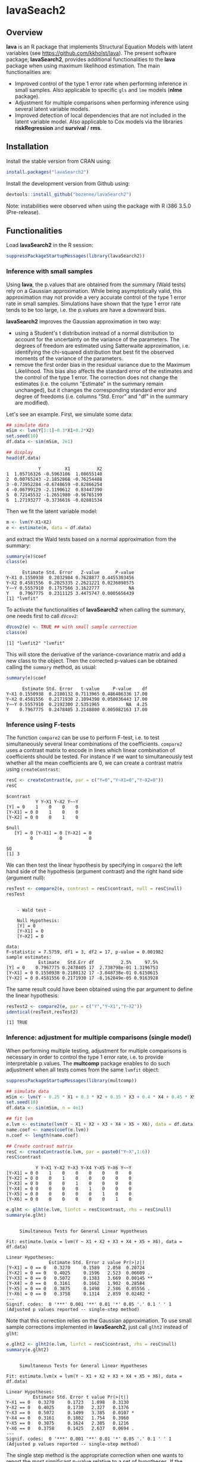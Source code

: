 #+BEGIN_HTML
<a href="https://travis-ci.org/bozenne/lavaSearch2"><img src="https://travis-ci.org/bozenne/lavaSearch2.svg?branch=master"></a>
#+END_HTML

* lavaSeach2

** Overview

*lava* is an R package that implements Structural Equation Models with
 latent variables (see [[https://github.com/kkholst/lava]]). The present
 software package, *lavaSearch2*, provides additional functionalities
 to the *lava* package when using maximum likelihood estimation. The
 main functionalities are:
- Improved control of the type 1 error rate when performing inference
  in small samples. Also applicable to specific =gls= and =lme= models
  (*nlme* package).
- Adjustment for multiple comparisons when performing inference using
  several latent variable models.
- Improved detection of local dependencies that are not included in
  the latent variable model. Also applicable to Cox models via the
  libraries *riskRegression* and *survival* / *rms*.

** Installation 
Install the stable version from CRAN using:
#+BEGIN_SRC R :exports both :results output :session *R* :cache no
install.packages("lavaSearch2")
#+END_SRC

Install the development version from Github using:
#+BEGIN_SRC R :exports both :results output :session *R* :cache no
devtools::install_github("bozenne/lavaSearch2")
#+END_SRC

Note: instabilities were observed when using the package with R i386
3.5.0 (Pre-release).


** Functionalities

Load *lavaSearch2* in the R session:
#+BEGIN_SRC R :exports code :results output :session *R* :cache no
suppressPackageStartupMessages(library(lavaSearch2))
#+END_SRC 

#+RESULTS:


*** Inference with small samples

Using *lava*, the p.values that are obtained from the summary (Wald
tests) rely on a Gaussian approximation. While being asymptotically
valid, this approximation may not provide a very accurate control of
the type 1 error rate in small samples. Simulations have shown that
the type 1 error rate tends to be too large, i.e. the p.values are have
a downward bias.

*lavaSearch2* improves the Gaussian approximation in two way:
- using a Student's t distribution instead of a normal distribution to
  account for the uncertainty on the variance of the parameters. The
  degrees of freedom are estimated using Satterwaite approximation,
  i.e. identifying the chi-squared distribution that best fit the
  observed moments of the variance of the parameters.
- remove the first order bias in the residual variance due to the
  Maximum Likelihood. This bias also affects the standard error of the
  estimates and the control of the type 1 error. The correction does
  not change the estimates (i.e. the column "Estimate" in the summary
  remain unchanged), but it changes the corresponding standard error
  and degree of freedoms (i.e. columns "Std. Error" and "df" in the
  summary are modified).


Let's see an example. First, we simulate some data:
#+BEGIN_SRC R :exports both :results output :session *R* :cache no
## simulate data
mSim <- lvm(Y[1:1]~0.3*X1+0.2*X2)
set.seed(10)
df.data <- sim(mSim, 2e1)

## display
head(df.data)
#+END_SRC

#+RESULTS:
:             Y         X1          X2
: 1  1.05716326 -0.5963106  1.08655140
: 2  0.00765243 -2.1852868 -0.76254488
: 3 -0.73952284 -0.6748659 -0.82866254
: 4 -0.06799129 -2.1190612  0.83447390
: 5  0.72145532 -1.2651980 -0.96765199
: 6  1.27193277 -0.3736616 -0.02881534

Then we fit the latent variable model:
#+BEGIN_SRC R :exports both :results output :session *R* :cache no
m <- lvm(Y~X1+X2)
e <- estimate(m, data = df.data)
#+END_SRC

#+RESULTS:

and extract the Wald tests based on a normal approximation from the
summary:
#+BEGIN_SRC R :exports both :results output :session *R* :cache no
summary(e)$coef
class(e)
#+END_SRC

#+RESULTS:
:       Estimate Std. Error   Z-value      P-value
: Y~X1 0.1550938  0.2032984 0.7628877 0.4455303456
: Y~X2 0.4581556  0.2025335 2.2621221 0.0236898575
: Y~~Y 0.5557910  0.1757566 3.1622777           NA
: Y    0.7967775  0.2311125 3.4475747 0.0005656439
: [1] "lvmfit"

To activate the functionalities of *lavaSearch2* when calling the
summary, one needs first to call =dVcov2=: 
#+BEGIN_SRC R :exports both :results output :session *R* :cache no
dVcov2(e) <- TRUE ## with small sample correction 
class(e)
#+END_SRC

#+RESULTS:
: [1] "lvmfit2" "lvmfit"
This will store the derivative of the variance-covariance matrix and
add a new class to the object. Then the corrected p-values can be
obtained calling the =summary= method, as usual:
#+BEGIN_SRC R :exports both :results output :session *R* :cache no
summary(e)$coef
#+END_SRC

#+RESULTS:
:       Estimate Std. Error   t-value     P-value    df
: Y~X1 0.1550938  0.2180132 0.7113965 0.486486336 17.00
: Y~X2 0.4581556  0.2171930 2.1094398 0.050036443 17.00
: Y~~Y 0.5557910  0.2192300 2.5351965          NA  4.25
: Y    0.7967775  0.2478405 3.2148800 0.005082163 17.00

*** Inference using F-tests

The function =compare2= can be use to perform F-test, i.e. to test
simultaneously several linear combinations of the coefficients.
=compare2= uses a contrast matrix to encode in lines which linear
combination of coefficients should be tested. For instance if we want
to simultaneously test whether all the mean coefficients are 0, we can
create a contrast matrix using =createContrast=:
#+BEGIN_SRC R :exports both :results output :session *R* :cache no
resC <- createContrast(e, par = c("Y=0","Y~X1=0","Y~X2=0"))
resC
#+END_SRC

#+RESULTS:
#+begin_example
$contrast
           Y Y~X1 Y~X2 Y~~Y
[Y] = 0    1    0    0    0
[Y~X1] = 0 0    1    0    0
[Y~X2] = 0 0    0    1    0

$null
   [Y] = 0 [Y~X1] = 0 [Y~X2] = 0 
         0          0          0 

$Q
[1] 3
#+end_example

We can then test the linear hypothesis by specifying in =compare2= the
left hand side of the hypothesis (argument contrast) and the right
hand side (argument null):
#+BEGIN_SRC R :exports both :results output :session *R* :cache no
resTest <- compare2(e, contrast = resC$contrast, null = resC$null)
resTest
#+END_SRC

#+RESULTS:
#+begin_example

	- Wald test -

	Null Hypothesis:
	[Y] = 0
	[Y~X1] = 0
	[Y~X2] = 0

data:  
F-statistic = 7.5759, df1 = 3, df2 = 17, p-value = 0.001982
sample estimates:
            Estimate   Std.Err df          2.5%     97.5%
[Y] = 0    0.7967775 0.2478405 17  2.738798e-01 1.3196753
[Y~X1] = 0 0.1550938 0.2180132 17 -3.048738e-01 0.6150615
[Y~X2] = 0 0.4581556 0.2171930 17 -8.162049e-05 0.9163928
#+end_example

The same result could have been obtained using the par argument to
define the linear hypothesis:
#+BEGIN_SRC R :exports both :results output :session *R* :cache no
resTest2 <- compare2(e, par = c("Y","Y~X1","Y~X2"))
identical(resTest,resTest2)
#+END_SRC

#+RESULTS:
: [1] TRUE

*** Inference: adjustment for multiple comparisons (single model)

When performing multiple testing, adjustment for multiple comparisons
is necessary in order to control the type 1 error rate, i.e. to
provide interpretable p.values. The *multcomp* package enables to do
such adjustment when all tests comes from the same =lvmfit= object:
#+BEGIN_SRC R :exports both :results output :session *R* :cache no
suppressPackageStartupMessages(library(multcomp))

## simulate data
mSim <- lvm(Y ~ 0.25 * X1 + 0.3 * X2 + 0.35 * X3 + 0.4 * X4 + 0.45 * X5 + 0.5 * X6)
set.seed(10)
df.data <- sim(mSim, n = 4e1)

## fit lvm
e.lvm <- estimate(lvm(Y ~ X1 + X2 + X3 + X4 + X5 + X6), data = df.data)
name.coef <- names(coef(e.lvm))
n.coef <- length(name.coef)

## Create contrast matrix
resC <- createContrast(e.lvm, par = paste0("Y~X",1:6))
resC$contrast
#+END_SRC

#+RESULTS:
:            Y Y~X1 Y~X2 Y~X3 Y~X4 Y~X5 Y~X6 Y~~Y
: [Y~X1] = 0 0    1    0    0    0    0    0    0
: [Y~X2] = 0 0    0    1    0    0    0    0    0
: [Y~X3] = 0 0    0    0    1    0    0    0    0
: [Y~X4] = 0 0    0    0    0    1    0    0    0
: [Y~X5] = 0 0    0    0    0    0    1    0    0
: [Y~X6] = 0 0    0    0    0    0    0    1    0

#+BEGIN_SRC R :exports both :results output :session *R* :cache no
e.glht <- glht(e.lvm, linfct = resC$contrast, rhs = resC$null)
summary(e.glht)
#+END_SRC
#+RESULTS:
#+begin_example

	 Simultaneous Tests for General Linear Hypotheses

Fit: estimate.lvm(x = lvm(Y ~ X1 + X2 + X3 + X4 + X5 + X6), data = df.data)

Linear Hypotheses:
                Estimate Std. Error z value Pr(>|z|)   
[Y~X1] = 0 == 0   0.3270     0.1589   2.058  0.20724   
[Y~X2] = 0 == 0   0.4025     0.1596   2.523  0.06609 . 
[Y~X3] = 0 == 0   0.5072     0.1383   3.669  0.00145 **
[Y~X4] = 0 == 0   0.3161     0.1662   1.902  0.28584   
[Y~X5] = 0 == 0   0.3875     0.1498   2.586  0.05556 . 
[Y~X6] = 0 == 0   0.3758     0.1314   2.859  0.02482 * 
---
Signif. codes:  0 '***' 0.001 '**' 0.01 '*' 0.05 '.' 0.1 ' ' 1
(Adjusted p values reported -- single-step method)
#+end_example

Note that this correction relies on the Gaussian approximation. To use
small sample corrections implemented in *lavaSearch2*, just call
=glht2= instead of =glht=:
#+BEGIN_SRC R :exports both :results output :session *R* :cache no
e.glht2 <- glht2(e.lvm, linfct = resC$contrast, rhs = resC$null)
summary(e.glht2)
#+END_SRC

#+RESULTS:
#+begin_example

	 Simultaneous Tests for General Linear Hypotheses

Fit: estimate.lvm(x = lvm(Y ~ X1 + X2 + X3 + X4 + X5 + X6), data = df.data)

Linear Hypotheses:
          Estimate Std. Error t value Pr(>|t|)  
Y~X1 == 0   0.3270     0.1723   1.898   0.3130  
Y~X2 == 0   0.4025     0.1730   2.327   0.1376  
Y~X3 == 0   0.5072     0.1499   3.385   0.0107 *
Y~X4 == 0   0.3161     0.1802   1.754   0.3960  
Y~X5 == 0   0.3875     0.1624   2.385   0.1216  
Y~X6 == 0   0.3758     0.1425   2.637   0.0694 .
---
Signif. codes:  0 '***' 0.001 '**' 0.01 '*' 0.05 '.' 0.1 ' ' 1
(Adjusted p values reported -- single-step method)
#+end_example

The single step method is the appropriate correction when one wants to
report the most significant p-value relative to a set of
hypotheses. If the second most significant p-value is also to be
reported then the method "free" is more appropriate:
#+BEGIN_SRC R :exports both :results output :session *R* :cache no
summary(e.glht2, test = adjusted("free"))
#+END_SRC

#+RESULTS:
#+begin_example

	 Simultaneous Tests for General Linear Hypotheses

Fit: estimate.lvm(x = lvm(Y ~ X1 + X2 + X3 + X4 + X5 + X6), data = df.data)

Linear Hypotheses:
          Estimate Std. Error t value Pr(>|t|)  
Y~X1 == 0   0.3270     0.1723   1.898   0.1219  
Y~X2 == 0   0.4025     0.1730   2.327   0.0842 .
Y~X3 == 0   0.5072     0.1499   3.385   0.0107 *
Y~X4 == 0   0.3161     0.1802   1.754   0.1219  
Y~X5 == 0   0.3875     0.1624   2.385   0.0842 .
Y~X6 == 0   0.3758     0.1425   2.637   0.0587 .
---
Signif. codes:  0 '***' 0.001 '**' 0.01 '*' 0.05 '.' 0.1 ' ' 1
(Adjusted p values reported -- free method)
#+end_example
Indeed, here there is no relations between the hypotheses. See the
book: "Multiple Comparisons Using R" by Frank Bretz, Torsten Hothorn,
and Peter Westfall (2011, CRC Press) for details about the theory
underlying the *multcomp* package.

*** Inference: adjustment for multiple comparisons (multiple models)

Pipper et al. in "A Versatile Method for Confirmatory Evaluation of
the Effects of a Covariate in Multiple Models" (2012, Journal of the
Royal Statistical Society, Series C) developed a method to assess the
effect of an exposure on several outcomes when a different model is
fitted for each outcome. This method has been implemented in the =mmm=
function from the *multcomp* package for glm and Cox
models. *lavaSearch2* extends it to =lvm=. 

Let's consider an example where we wish to assess the treatment effect
on three outcomes X, Y, and Z. We have at hand three measurements
relative to outcome Z for each individual:
#+BEGIN_SRC R :exports both :results output :session *R* :cache no
mSim <- lvm(X ~ Age + 0.5*Treatment,
            Y ~ Gender + 0.25*Treatment,
            c(Z1,Z2,Z3) ~ eta, eta ~ 0.75*treatment,
            Age[40:5]~1)
latent(mSim) <- ~eta
categorical(mSim, labels = c("placebo","SSRI")) <- ~Treatment
categorical(mSim, labels = c("male","female")) <- ~Gender

n <- 5e1
set.seed(10)
df.data <- sim(mSim, n = n, latent = FALSE)
head(df.data)
#+END_SRC

#+RESULTS:
:          X      Age Treatment          Y Gender         Z1         Z2          Z3  treatment
: 1 39.12289 39.10415   placebo  0.6088958 female  1.8714112  2.2960633 -0.09326935  1.1639675
: 2 39.56766 39.25191      SSRI  1.0001325 female  0.9709943  0.6296226  1.31035910 -1.5233846
: 3 41.68751 43.05884   placebo  2.1551047 female -1.1634011 -0.3332927 -1.30769267 -2.5183351
: 4 44.68102 44.78019      SSRI  0.3852728 female -1.0305476  0.6678775  0.99780139 -0.7075292
: 5 41.42559 41.13105   placebo -0.8666783   male -1.6342816 -0.8285492  1.20450488 -0.2874329
: 6 42.64811 41.75832      SSRI -1.0710170 female -1.2198019 -1.9602130 -1.85472132 -0.4353083

We fit a model specific to each outcome:
#+BEGIN_SRC R :exports both :results output :session *R* :cache no
lmX <- estimate(lvm(X ~ -1 + Age + Treatment), data = df.data)
lmY <- estimate(lvm(Y ~ -1 + Gender + Treatment), data = df.data)
lvmZ <- estimate(lvm(c(Z1,Z2,Z3) ~ -1 + 1*eta, eta ~ -1 + Treatment), 
                 data = df.data)
#+END_SRC

#+RESULTS:

and combine them into a list of =lvmfit= objects:
#+BEGIN_SRC R :exports both :results output :session *R* :cache no
ls.lvm <- list(X = lmX, Y = lmY, Z = lvmZ)
#+END_SRC

#+RESULTS:

We can then generate a contrast matrix to test each coefficient
related to the treatment:
#+BEGIN_SRC R :exports both :results output :session *R* :cache no
resC <- createContrast(ls.lvm, var.test = "Treatment")
resC$contrast
#+END_SRC

#+RESULTS:
:                      X: X~Age X: X~TreatmentSSRI X: X~~X Y: Y~Genderfemale Y: Y~TreatmentSSRI Y: Y~~Y Z: eta~TreatmentSSRI Z: Z1~~Z1 Z: Z2~~Z2 Z: Z3~~Z3
: X: X~TreatmentSSRI          0                  1       0                 0                  0       0                    0         0         0         0
: Y: Y~TreatmentSSRI          0                  0       0                 0                  1       0                    0         0         0         0
: Z: eta~TreatmentSSRI        0                  0       0                 0                  0       0                    1         0         0         0
:                      Z: eta~~eta
: X: X~TreatmentSSRI             0
: Y: Y~TreatmentSSRI             0
: Z: eta~TreatmentSSRI           0

#+BEGIN_SRC R :exports both :results output :session *R* :cache no
lvm.glht2 <- glht2(ls.lvm, linfct = resC$contrast, rhs = resC$null)
summary(lvm.glht2)
#+END_SRC

#+RESULTS:
#+begin_example

	 Simultaneous Tests for General Linear Hypotheses

Linear Hypotheses:
                          Estimate Std. Error t value Pr(>|t|)    
X: X~TreatmentSSRI == 0     0.4659     0.2494   1.868 0.184541    
Y: Y~TreatmentSSRI == 0     0.3029     0.2158   1.404 0.410228    
Z: eta~TreatmentSSRI == 0   1.8280     0.4107   4.450 0.000162 ***
---
Signif. codes:  0 '***' 0.001 '**' 0.01 '*' 0.05 '.' 0.1 ' ' 1
(Adjusted p values reported -- single-step method)
#+end_example

This can be compared to the unadjusted p.values:
#+BEGIN_SRC R :exports both :results output :session *R* :cache no
summary(lvm.glht2, test = univariate())
#+END_SRC

#+RESULTS:
#+begin_example

	 Simultaneous Tests for General Linear Hypotheses

Linear Hypotheses:
                          Estimate Std. Error t value Pr(>|t|)    
X: X~TreatmentSSRI == 0     0.4659     0.2494   1.868   0.0679 .  
Y: Y~TreatmentSSRI == 0     0.3029     0.2158   1.404   0.1669    
Z: eta~TreatmentSSRI == 0   1.8280     0.4107   4.450 5.09e-05 ***
---
Signif. codes:  0 '***' 0.001 '**' 0.01 '*' 0.05 '.' 0.1 ' ' 1
(Univariate p values reported)
#+end_example

*** Model diagnostic: detection of local dependencies

The =modelsearch= function of *lava* is a diagnostic tool for latent
variable models. It enables to search for local dependencies
(i.e. model misspecification) and add them to the model. Obviously it
is a data-driven procedure and its usefulness can be discussed,
especially in small samples:
- the procedure is instable, i.e. is likely to lead to two different
  models when applied on two different dataset sampled from the same
  generative model.
- it is hard to define a meaningful significance threshold since
  p-values should be adjusted for multiple comparisons and sequential
  testing. However traditional methods like Bonferonni-Holm tend to
  over corrected and therefore reduce the power of the procedure since
  they assume that the test are independent.

The function =modelsearch2= in *lavaSearch2* partially solves the
second issue by adjusting the p-values for multiple testing.

Let's see an example:
#+BEGIN_SRC R :exports both :results output :session *R* :cache no
## simulate data
mSim <- lvm(c(y1,y2,y3)~u, u~x1+x2)
latent(mSim) <- ~u
covariance(mSim) <- y2~y3
transform(mSim, Id~u) <- function(x){1:NROW(x)}
set.seed(10)
df.data <- lava::sim(mSim, n = 125, latent = FALSE)
head(df.data)
#+END_SRC

#+RESULTS:
:           y1           y2         y3         x1         x2 Id
: 1  5.5071523  4.883752014  6.2928016  0.8694750  2.3991549  1
: 2 -0.6398644  0.025832617  0.5088030 -0.6800096 -0.0898721  2
: 3 -2.5835495 -2.616715027 -2.8982645  0.1732145 -0.8216484  3
: 4 -2.5312637 -2.518185427 -2.9015033 -0.1594380 -0.2869618  4
: 5  1.6346220 -0.001877577  0.3705181  0.7934994  0.1312789  5
: 6  0.4939972  1.759884014  1.5010499  1.6943505 -1.0620840  6

#+BEGIN_SRC R :exports both :results output :session *R* :cache no
## fit model
m <- lvm(c(y1,y2,y3)~u, u~x1)
latent(m) <- ~u
addvar(m) <- ~x2 
e.lvm <- estimate(m, data = df.data)
#+END_SRC

#+RESULTS:

=modelsearch2= can be used to sequentially apply the =modelsearch=
function with a given correction for the p.values:
#+BEGIN_SRC R :exports both :results output :session *R* :cache no
resScore <- modelsearch2(e.lvm, statistic = "score", method.p.adjust = "holm",
                         alpha = 0.1, trace = FALSE)
summary(resScore)
#+END_SRC

#+RESULTS:
: Sequential search for local dependence using the score statistic 
:  The variable selection procedure retained 3 variables:
:      link nTests noConvergence statistic adjusted.p.value
: 10   u~x2     10             0 36.436487     1.577228e-08
: 5  y2~~y3      9             0  6.912568     7.703278e-02
: 7   y3~x1      8             0  3.136431     6.124895e-01
: confidence level: 0.9 (two sided, adjustement: holm)

This indeed matches the highest score statistic found by
=modelsearch=:
#+BEGIN_SRC R :exports both :results output :session *R* :cache no
resScore0 <- modelsearch(e.lvm, silent = TRUE)
max(resScore0$test[,"Test Statistic"])
#+END_SRC

#+RESULTS:
: [1] 36.43649

To adjust for multiple comparisons, the argument statistic needs to be
set to =Wald=. Setting the argument =method.p.adjust= to =max= enable
an appropriate adjustment of the p.values for multiple comparisons:
#+BEGIN_SRC R :exports both :results output :session *R* :cache no
resMax <- modelsearch2(e.lvm, statistic = "Wald", method.p.adjust = "max",
                       alpha = 0.1, trace = FALSE)
summary(resMax)
#+END_SRC

#+RESULTS:
: Sequential search for local dependence using the Wald statistic 
:  The variable selection procedure retained 3 variables:
:      link nTests noConvergence statistic adjusted.p.value quantile
: 10   u~x2     10             0  6.772351     1.258976e-09 2.427734
: 5  y2~~y3      9             0  2.582396     6.946423e-02 2.436287
: 7   y3~x1      8             0  1.813579     2.696723e-01 2.296602
: confidence level: 0.9 (two sided, adjustement: max)

We can compare the adjustment using the max distribution to bonferroni:
#+BEGIN_SRC R :exports both :results output :session *R* :cache no
c(bonferroni =  min(p.adjust(resMax$sequenceTest[[2]][,"p.value"], method = "bonferroni")),
  max = min(resMax$sequenceTest[[2]][,"adjusted.p.value"]))
#+END_SRC

#+RESULTS:
: bonferroni        max 
: 0.08830535 0.06946423

Here the difference is small because the generative model did not
include an unknown correlation structure. Because it can be time
consuming to compute the exact p-values, an approximation could be to
only compute them when no p-value passes the bonferroni correction at
a given step. The is what the option =fastmax= does:
#+BEGIN_SRC R :exports both :results output :session *R* :cache no
resMax2 <- modelsearch2(e.lvm, statistic = "Wald", method.p.adjust = "fastmax",
                        alpha = 0.1, trace = FALSE)
summary(resMax2)
#+END_SRC

#+RESULTS:
: Sequential search for local dependence using the Wald statistic 
:  The variable selection procedure retained 3 variables:
:      link nTests noConvergence statistic adjusted.p.value
: 10   u~x2     10             0  6.772351       0.00000000
: 5  y2~~y3      9             0  2.582396       0.06980319
: 7   y3~x1      8             0  1.813579       0.26925092
: confidence level: 0.9 (two sided, adjustement: fastmax)

*** Model diagnostic: checking that the names of the variables in the model match those of the data

When estimating latent variable models using *lava*, it sometimes
happens that the model does not converge:
#+BEGIN_SRC R :exports both :results output :session *R* :cache no
## simulate data
set.seed(10)
df.data <- sim(lvm(Y~X1+X2), 1e2)

## fit model
mWrong <- lvm(Y ~ X + X2)
eWrong <- estimate(mWrong, data = df.data)
#+END_SRC

#+RESULTS:
: Warning messages:
: 1: In estimate.lvm(mWrong, data = df.data) :
:   Lack of convergence. Increase number of iteration or change starting values.
: 2: In sqrt(diag(asVar)) : NaNs produced

 This can have several reasons:
- the model is not identifiable.
- the optimization routine did not managed to find a local
  optimum. This may happen for complex latent variable model where the
  objective function is not convex or locally convex.
- the user has made a mistake when defining the model or has not given
  the appropriate dataset.

The =checkData= function enables to check the last point. It compares
the observed variables defined in the model and the one given by the
dataset. In case of mismatch it returns a message:
#+BEGIN_SRC R :exports both :results output :session *R* :cache no
checkData(mWrong, df.data)
#+END_SRC

#+RESULTS:
: Missing variable in data: X
 
In presence of latent variables, the user needs to explicitely define
them in the model, otherwise =checkData= will identify them as an
issue:
#+BEGIN_SRC R :exports both :results output :session *R* :cache no
## simulate data
set.seed(10)
mSim <- lvm(c(Y1,Y2,Y3)~eta)
latent(mSim) <- ~eta
df.data <- sim(mSim, n = 1e2, latent = FALSE)

## fit model
m <- lvm(c(Y1,Y2,Y3)~eta)
checkData(m, data = df.data)
#+END_SRC

#+RESULTS:
: Missing variable in data: eta

#+BEGIN_SRC R :exports both :results output :session *R* :cache no
latent(m) <- ~eta
checkData(m, data = df.data)
#+END_SRC

#+RESULTS:
: No issue detected


** Information about the R session used for this document
#+BEGIN_SRC R :exports both :results output :session *R* :cache no
sessionInfo()
#+END_SRC

#+RESULTS:
#+begin_example
R version 3.4.0 (2017-04-21)
Platform: x86_64-w64-mingw32/x64 (64-bit)
Running under: Windows 7 x64 (build 7601) Service Pack 1

Matrix products: default

locale:
[1] LC_COLLATE=Danish_Denmark.1252  LC_CTYPE=Danish_Denmark.1252    LC_MONETARY=Danish_Denmark.1252 LC_NUMERIC=C                   
[5] LC_TIME=Danish_Denmark.1252    

attached base packages:
[1] stats     graphics  grDevices utils     datasets  methods   base     

other attached packages:
[1] multcomp_1.4-6    TH.data_1.0-8     MASS_7.3-47       survival_2.41-3   mvtnorm_1.0-6     lavaSearch2_1.0.0 lava_1.5.1       

loaded via a namespace (and not attached):
 [1] Rcpp_0.12.11      magrittr_1.5      splines_3.4.0     munsell_0.4.3     doParallel_1.0.10 colorspace_1.3-2  lattice_0.20-35   rlang_0.1.1      
 [9] foreach_1.4.3     stringr_1.2.0     plyr_1.8.4        tcltk_3.4.0       tools_3.4.0       parallel_3.4.0    grid_3.4.0        gtable_0.2.0     
[17] iterators_1.0.8   lazyeval_0.2.0    tibble_1.3.3      numDeriv_2016.8-1 Matrix_1.2-9      reshape2_1.4.2    ggplot2_2.2.1     codetools_0.2-15 
[25] inline_0.3.14     sandwich_2.4-0    stringi_1.1.5     compiler_3.4.0    scales_0.4.1      zoo_1.8-0
#+end_example
